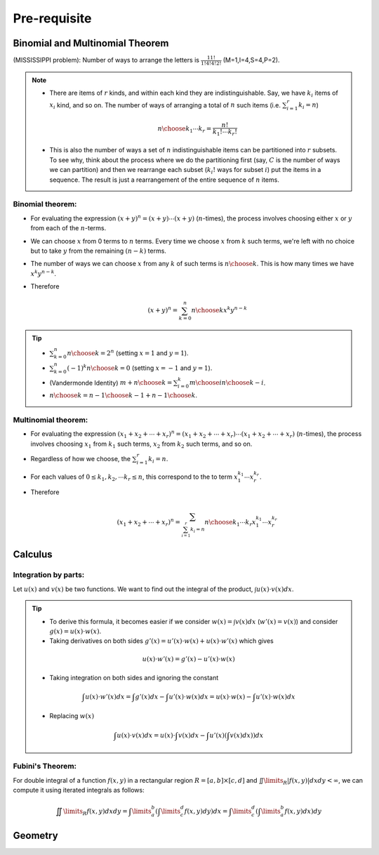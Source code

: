 #########################################
Pre-requisite
#########################################

Binomial and Multinomial Theorem
==============================================

(MISSISSIPPI problem): Number of ways to arrange the letters is :math:`\frac{11!}{1!4!4!2!}` (M=1,I=4,S=4,P=2).

.. note::
  * There are items of :math:`r` kinds, and within each kind they are indistinguishable. Say, we have :math:`k_i` items of :math:`x_i` kind, and so on. The number of ways of arranging a total of :math:`n` such items (i.e. :math:`\sum_{i=1}^r k_i=n`)

    .. math::
      {n\choose k_1\cdots k_r}=\frac{n!}{k_1!\cdots k_r!}
  * This is also the number of ways a set of :math:`n` indistinguishable items can be partitioned into :math:`r` subsets. To see why, think about the process where we do the partitioning first (say, :math:`C` is the number of ways we can partition) and then we rearrange each subset (:math:`k_i!` ways for subset :math:`i`) put the items in a sequence. The result is just a rearrangement of the entire sequence of :math:`n` items.

Binomial theorem: 
-------------------------------
* For evaluating the expression :math:`(x+y)^n=(x+y)\cdots(x+y)` (:math:`n`-times), the process involves choosing either :math:`x` or :math:`y` from each of the :math:`n`-terms. 
* We can choose :math:`x` from 0 terms to :math:`n` terms. Every time we choose :math:`x` from :math:`k` such terms, we're left with no choice but to take :math:`y` from  the remaining :math:`(n-k)` terms.
* The number of ways we can choose :math:`x` from any :math:`k` of such terms is :math:`{n\choose k}`. This is how many times we have :math:`x^k y^{n-k}`.
* Therefore

  .. math::
   (x+y)^n=\sum_{k=0}^n {n\choose k} x^k y^{n-k}

.. tip::
  * :math:`\sum_{k=0}^n {n\choose k}=2^n` (setting :math:`x=1` and :math:`y=1`).
  * :math:`\sum_{k=0}^n (-1)^k {n\choose k}=0` (setting :math:`x=-1` and :math:`y=1`).
  * (Vandermonde Identity) :math:`{m+n\choose k}=\sum_{i=0}^k {m\choose i}{n\choose k-i}`.
  * :math:`{n\choose k}={n-1\choose k-1}+{n-1\choose k}`.

Multinomial theorem:
-------------------------------
* For evaluating the expression :math:`(x_1+x_2+\cdots+x_r)^n=(x_1+x_2+\cdots+x_r)\cdots(x_1+x_2+\cdots+x_r)` (:math:`n`-times), the process involves choosing :math:`x_1` from :math:`k_1` such terms, :math:`x_2` from :math:`k_2` such terms, and so on.
* Regardless of how we choose, the :math:`\sum_{i=1}^r k_i=n`.
* For each values of :math:`0\leq k_1,k_2,\cdots k_r\leq n`, this correspond to the to term :math:`x_1^{k_1}\cdots x_r^{k_r}`.
* Therefore

  .. math::
   (x_1+x_2+\cdots+x_r)^n=\sum_{\sum_{i=1}^r k_i=n} {n\choose k_1\cdots k_r} x_1^{k_1}\cdots x_r^{k_r}

Calculus
==============================================

Integration by parts:
-------------------------------
Let :math:`u(x)` and :math:`v(x)` be two functions. We want to find out the integral of the product, :math:`\int u(x)\cdot v(x) dx`.

.. tip::
 * To derive this formula, it becomes easier if we consider :math:`w(x)=\int v(x) dx` (:math:`w'(x)=v(x)`) and consider :math:`g(x)=u(x)\cdot w(x)`.
 * Taking derivatives on both sides :math:`g'(x)=u'(x)\cdot w(x)+u(x)\cdot w'(x)` which gives

  .. math:: u(x)\cdot w'(x)=g'(x)-u'(x)\cdot w(x)
 * Taking integration on both sides and ignoring the constant

  .. math:: \int u(x)\cdot w'(x)dx=\int g'(x)dx-\int u'(x)\cdot w(x)dx=u(x)\cdot w(x)-\int u'(x)\cdot w(x)dx
 * Replacing :math:`w(x)`
  .. math:: \int u(x)\cdot v(x)dx=u(x)\cdot \int v(x)dx-\int u'(x)\left(\int v(x)dx) \right)dx

Fubini's Theorem:
-------------------------------
For double integral of a function :math:`f(x,y)` in a rectangular region :math:`R=[a,b]\times [c,d]` and :math:`\iint\limits_{R} \left|f(x,y)\right|dx dy<\infty`, we can compute it using iterated integrals as follows:

 .. math:: \iint\limits_{R} f(x,y)dx dy=\int\limits_a^b \left(\int\limits_c^d f(x,y)dy\right)dx=\int\limits_c^d \left(\int\limits_a^b f(x,y)dx\right)dy

.. seealso::
 * Calculus cheatsheet: `Notes at tutorial.math.lamar.edu <https://tutorial.math.lamar.edu/pdf/calculus_cheat_sheet_all.pdf>`_.
 * Different ways for evaluating the Gaussian integral: `YouTube video playlist by Dr Peyam <https://www.youtube.com/watch?v=HcneBkidSDQ&list=PLJb1qAQIrmmCgLyHWMXGZnioRHLqOk2bW>`_.

  * Hints (one way): Let :math:`I=\int\limits_{-\infty}^\infty e^{x^2}dx`. Try to compute :math:`I^2`, convert this into a double integral using Fubini's theorem, and then use polar co-ordinate transform.

Geometry
=========================================

.. seealso::
 * On the general equation of second degree: `Notes at IMSc <https://www.imsc.res.in/~svis/eme13/kesavan-new.pdf>`_.
